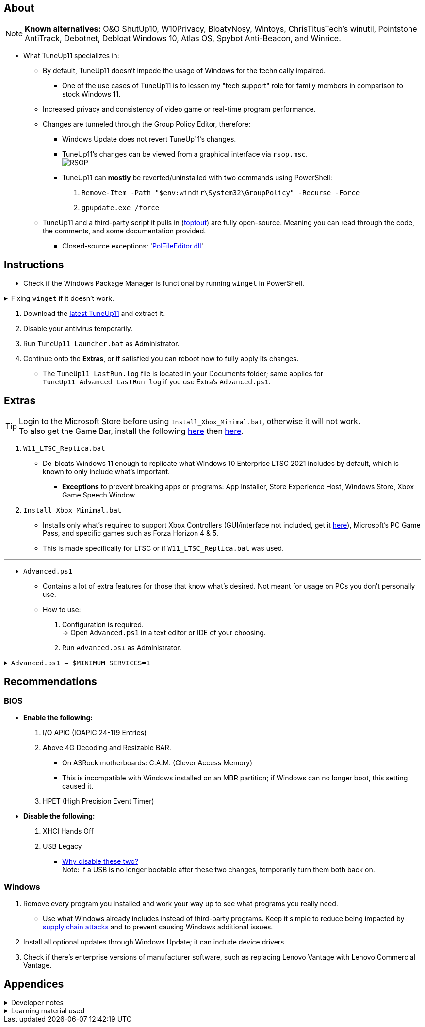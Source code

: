 :experimental:
:imagesdir: Images/
ifdef::env-github[]
:icons:
:tip-caption: :bulb:
:note-caption: :information_source:
:important-caption: :heavy_exclamation_mark:
:caution-caption: :fire:
:warning-caption: :warning:
endif::[]

== About

NOTE: *Known alternatives:* O&O ShutUp10, W10Privacy, BloatyNosy, Wintoys, ChrisTitusTech's winutil, Pointstone AntiTrack, Debotnet, Debloat Windows 10, Atlas OS, Spybot Anti-Beacon, and Winrice.

- What TuneUp11 specializes in:
** By default, TuneUp11 doesn't impede the usage of Windows for the technically impaired.
*** One of the use cases of TuneUp11 is to lessen my "tech support" role for family members in comparison to stock Windows 11.

** Increased privacy and consistency of video game or real-time program performance.

** Changes are tunneled through the Group Policy Editor, therefore:
*** Windows Update does not revert TuneUp11's changes.
*** TuneUp11's changes can be viewed from a graphical interface via `rsop.msc`. +
image:RSOP.png[]
*** TuneUp11 can *mostly* be reverted/uninstalled with two commands using PowerShell:
. `Remove-Item -Path "$env:windir\System32\GroupPolicy" -Recurse -Force`
. `gpupdate.exe /force`

** TuneUp11 and a third-party script it pulls in (https://github.com/beatcracker/toptout[toptout]) are fully open-source. Meaning you can read through the code, the comments, and some documentation provided.
*** Closed-source exceptions: 'https://www.virustotal.com/gui/file/f4a33deebc499ae70e479ba75b6161cae9e1626d852af7a40b96c7d69207e607?nocache=1[PolFileEditor.dll]'.

== Instructions

* Check if the Windows Package Manager is functional by running `winget` in PowerShell.

.Fixing `winget` if it doesn't work.
[%collapsible]
====
* For Windows 11, open the Microsoft Store, then update "App Installer" through it.

* For Windows 10 LTSC 2019 & 2021, run in Command Prompt as Administrator to install `winget`:
** `wsreset -i`
** If the Microsoft store doesn't show up after this command is complete, reboot.
** Open the Microsoft Store, then install "App Installer" through it.

====

. Download the https://github.com/felikcat/TuneUp11/releases[latest TuneUp11] and extract it.

. Disable your antivirus temporarily.

. Run `TuneUp11_Launcher.bat` as Administrator.

. Continue onto the *Extras*, or if satisfied you can reboot now to fully apply its changes.
- The `TuneUp11_LastRun.log` file is located in your Documents folder; same applies for `TuneUp11_Advanced_LastRun.log` if you use Extra's `Advanced.ps1`.

== Extras

TIP: Login to the Microsoft Store before using `Install_Xbox_Minimal.bat`, otherwise it will not work. +
To also get the Game Bar, install the following link://www.microsoft.com/store/productId/9NZKPSTSNW4P[here] then link://www.microsoft.com/store/productId/9NBLGGH537C2[here].

. `W11_LTSC_Replica.bat`
* De-bloats Windows 11 enough to replicate what Windows 10 Enterprise LTSC 2021 includes by default, which is known to only include what's important.
*** *Exceptions* to prevent breaking apps or programs: App Installer, Store Experience Host, Windows Store, Xbox Game Speech Window.

. `Install_Xbox_Minimal.bat`
- Installs only what's required to support Xbox Controllers (GUI/interface not included, get it link://www.microsoft.com/store/productId/9NBLGGH30XJ3[here]), Microsoft's PC Game Pass, and specific games such as Forza Horizon 4 & 5.
- This is made specifically for LTSC or if `W11_LTSC_Replica.bat` was used.

'''

* `Advanced.ps1`
** Contains a lot of extra features for those that know what's desired. Not meant for usage on PCs you don't personally use.

** How to use:
. Configuration is required. +
-> Open `Advanced.ps1` in a text editor or IDE of your choosing.
. Run `Advanced.ps1` as Administrator.

.`Advanced.ps1 -> $MINIMUM_SERVICES=1`
[%collapsible]
====

'''

*Services not disabled by default.*

. Microsoft Account Sign-in Assistant
- Enables user sign-in through Microsoft account identity services. If this service is stopped, users will not be able to logon to the computer with their Microsoft account.
- Disable this service: `Set-ItemProperty -Path "HKLM:\SYSTEM\CurrentControlSet\Services\wlidsvc" -Name "Start" -Type DWord -Value 4 -Force`

. Microsoft Storage Spaces SMP
- Breaks:
** Storage Spaces arrays.
** Microsoft's storage management APIs, such as: `Get-WmiObject -class MSFT_Disk -Namespace Root\Microsoft\Windows\Storage`
- Disable this service: `Set-ItemProperty -Path "HKLM:\SYSTEM\CurrentControlSet\Services\smphost" -Name "Start" -Type DWord -Value 4 -Force`

'''

TIP: You can make your own PowerShell script that enables the services you need. +
Automatic (Delayed Start) = 2 & `Set-ItemProperty -Path "HKLM:\SYSTEM\CurrentControlSet\Services\EXAMPLE" -Name "DelayedAutoStart" -Type DWord -Value 1 -Force` +
Automatic = 2 +
Manual = 3 +
Disabled = 4


.List of services disabled
[cols="1,2,4"]
|===
|Service |Full name |Background info

| AxInstSV | ActiveX Installer | Required to install ActiveX extensions for Internet Explorer / Microsoft Edge's IE11 Mode, which many IP cameras still use for a video feed -- but not as a requirement due to ONVIF support.

| AJRouter | AllJoyn Router Service | AllJoyn is an open source, cross-platform, DCOM-like framework, and protocol for making remotable method calls, remotely reading or writing properties, and sending one-way "signals" between applications (called "nodes") on a distributed bus. It is intended to be used primarily for Internet of Things scenarios such as turning on/off lights or reading temperatures.

| bthserv | Bluetooth Support Service | To enable full Bluetooth support, run the following: +
1. `Set-ItemProperty -Path "HKLM:\SYSTEM\CurrentControlSet\Services\bthserv" -Name "Start" -Type DWord -Value 3 -Force` +
2. Radio Management and Airplane Mode Service: `Set-ItemProperty -Path "HKLM:\SYSTEM\CurrentControlSet\Services\RmSvc" -Name "Start" -Type DWord -Value 3 -Force` +
-> Wi-Fi also relies on the RmSvc service to function. +
3. Bluetooth Audio Gateway Service: +
`Set-ItemProperty -Path "HKLM:\SYSTEM\CurrentControlSet\Services\BTAGService" -Name "Start" -Type DWord -Value 3 -Force`

| CDPSvc & CDPUserSvc | Connected Devices Platform Service | https://learn.microsoft.com/en-us/openspecs/windows_protocols/ms-cdp/da780a95-4b15-4300-8bb9-5da11b9514ab[Provides a way for devices such as PC's and smartphones to discover and send messages between each other.]

| PimIndexMaintenanceSvc | ContactData | Only relevant if the Windows Search service is enabled: Indexes contact data for fast contact searching, and prevents contacts from being missing in search results.

| DusmSvc | Data Usage | Shows network data usage and allows for: data limiting, restricting background data, and metered networks support.

| dmwappushservice | Device Management Wireless Application | Used on client PCs for Intune, MDM, and Unified Write Filter.

| MapsBroker | Downloaded Maps Manager | Windows service for application access to downloaded maps. This service is started on-demand by application accessing downloaded maps. Disabling this service will prevent apps from accessing maps.

| EapHost | Extensible Authentication Protocol | Required for: some enterprise VPNs? +
The Extensible Authentication Protocol (EAP) service provides network authentication in such scenarios as 802.1x wired and wireless, VPN, and Network Access Protection (NAP). EAP also provides application programming interfaces (APIs) that are used by network access clients, including wireless and VPN clients, during the authentication process. If you disable this service, this computer is prevented from accessing networks that require EAP authentication.

| lfsvc | Geolocation Service | This service monitors the current location of the system and manages geofences (a geographical location with associated events). If you turn off this service, applications will be unable to use or receive notifications for geolocation or geofences.

| SharedAccess | Internet Connection Sharing | Provides network address translation, addressing, name resolution and/or intrusion prevention services for a home or small office network.

| lltdsvc | Link-Layer Topology Discovery Mapper | Creates a Network Map, consisting of PC and device topology (connectivity) information, and metadata describing each PC and device. If this service is disabled, the Network Map will not function properly.

| NgcSvc | Microsoft Passport | Provides process isolation for cryptographic keys used to authenticate to a user's associated identity providers. If this service is disabled, all uses and management of these keys will not be available, which includes machine logon and single-sign on for apps and websites.

| NgcCtnrSvc | Microsoft Passport Container | Manages local user identity keys used to authenticate user to identity providers as well as TPM virtual smart cards. If this service is disabled, local user identity keys and TPM virtual smart cards will not be accessible.

| NetTcpPortSharing | Net.Tcp Port Sharing Service | Provides ability to share TCP ports over the net.tcp protocol.

| NcbService | Network Connection Broker | Brokers connections that allow Microsoft Store Apps to receive notifications from the internet.

| CscService | Offline Files | The Offline Files service performs maintenance activities on the Offline Files cache, responds to user logon and logoff events

| PhoneSvc | Phone Service | Manages the telephony state on the device

| Spooler | Print Spooler | This service spools print jobs and handles interaction with the printer. If you turn off this service, you won't be able to print or see your printers.

| PrintNotify | Printer Extensions and Notifications | This service opens custom printer dialog boxes and handles notifications from a remote print server or a printer.

| PrintWorkflowUserSvc | PrintWorkflow | Provides support for Print Workflow applications. If you turn off this service, you may not be able to print successfully.

| PcaSvc | Program Compatibility Assistant Service | This service provides support for the Program Compatibility Assistant (PCA). PCA monitors programs installed and run by the user and detects known compatibility problems.

| QWAVE | Quality Windows Audio Video Experience | Required for Discord, WhatsApp, and likely other communication programs. +
Quality Windows Audio Video Experience (qWave) is a networking platform for Audio Video (AV) streaming applications on IP home networks.

| RmSvc | Radio Management Service | Radio Management and Airplane Mode Service

| RemoteAccess | Routing and Remote Access | Offers routing services to businesses in local area and wide area network environments.

| SensorDataService | Sensor Data Service | Delivers data from a variety of sensors

| SensrSvc | Sensor Monitoring Service | Monitors various sensors in order to expose data and adapt to system and user state. If this service is stopped or disabled, the display brightness will not adapt to lighting conditions.

| SensorService | Sensor Service | A service for sensors that manages the functionality of different sensors. Manages Simple Device Orientation (SDO) and History for sensors. Loads the SDO sensor that reports device orientation changes. If this service is stopped or disabled, the SDO sensor will not be loaded and so autorotation will not occur. History collection from Sensors will also be stopped.

| ShellHWDetection | Shell Hardware Detection | Provides notifications for AutoPlay hardware events.

| SCardSvr | Smart Card | Manages access to smart cards read by this computer.

| ScDeviceEnum | Smart Card Device Enumeration Service | Creates software device nodes for all smart card readers accessible to a given session.

| SSDPSRV | SSDP Discovery | Discovers networked devices and services that use the SSDP discovery protocol, such as UPnP devices.

| WiaRpc | Still Image Acquisition Events | Launches applications associated with still image acquisition events.

| OneSyncSvc | Sync Host | This service synchronizes mail, contacts, calendar and various other user data.

| lmhosts | TCP/IP NetBIOS Helper | Provides support for the NetBIOS over TCP/IP (NetBT) service and NetBIOS name resolution for clients on the network, therefore enabling users to share files, print, and log on to the network. If this service is stopped, these functions might be unavailable. If this service is disabled, any services that explicitly depend on it will fail to start.

| TapiSrv | Telephony | Provides Telephony API (TAPI) support for programs that control telephony devices on the local computer and, through the LAN, on servers that are also running the service.

| TabletInputService | Touch Keyboard and Handwriting Panel Service | Enables Touch Keyboard and Handwriting Panel pen and ink functionality

| upnphost | UPnP Device Host | Allows UPnP devices to be hosted on this computer. If this service is stopped, any hosted UPnP devices will stop functioning and no additional hosted devices can be added.

| UserDataSvc | User Data Access | Provides apps access to structured user data, including contact info, calendars, messages, and other content.

| UevAgentService | User Experience Virtualization Service | Provides support for application and OS settings roaming

| WalletService | WalletService | Hosts objects used by clients of the wallet

| FrameServer | Windows Camera Frame Server | Enables multiple clients to access video frames from camera devices.

| stisvc | Windows Image Acquisition | Provides image acquisition services for scanners and cameras.

| wisvc | Windows Insider Service | Allows enrollment in Insider builds.

| icssvc | Windows Mobile Hotspot Service | Provides the ability to share a cellular data connection with another device.

| WpnService | Windows Push Notifications System Service | This service runs in session 0 and hosts the notification platform and connection provider which handles the connection between the device and WNS server.

| WpnUserService | Windows Push Notifications User Service | This service hosts Windows notification platform which provides support for local and push notifications. Supported notifications are tile, toast and raw.

| WSearch | Windows Search | Provides content indexing, property caching, and search results for files, e-mail, and other content.

| XblAuthManager | Xbox Live Auth Manager | Provides authentication and authorization services for interacting with Xbox Live. If this service is stopped, some applications may not operate correctly.

| XblGameSave | Xbox Live Game Save | This service syncs save data for Xbox Live save enabled games. If this service is stopped, game save data will not upload to or download from Xbox Live.

|===

====


== Recommendations

=== BIOS
* *Enable the following:*
. I/O APIC (IOAPIC 24-119 Entries)
. Above 4G Decoding and Resizable BAR.
** On ASRock motherboards: C.A.M. (Clever Access Memory)
** This is incompatible with Windows installed on an MBR partition; if Windows can no longer boot, this setting caused it.
. HPET (High Precision Event Timer)

* *Disable the following:*
. XHCI Hands Off
. USB Legacy
** link://techcommunity.microsoft.com/t5/microsoft-usb-blog/reasons-to-avoid-companion-controllers/ba-p/270710[Why disable these two?] +
Note: if a USB is no longer bootable after these two changes, temporarily turn them both back on.


=== Windows
. Remove every program you installed and work your way up to see what programs you really need.
- Use what Windows already includes instead of third-party programs. Keep it simple to reduce being impacted by https://www.bleepingcomputer.com/news/security/hackers-compromise-3cx-desktop-app-in-a-supply-chain-attack/[supply chain attacks] and to prevent causing Windows additional issues.

. Install all optional updates through Windows Update; it can include device drivers.

. Check if there's enterprise versions of manufacturer software, such as replacing Lenovo Vantage with Lenovo Commercial Vantage.


== Appendices

.Developer notes
[%collapsible]
====

* *Required software:*
. `winget install Microsoft.WindowsADK -eh`
. `scoop install git; scoop bucket add sysinternals; scoop install procmon`

* `Set-ItemProperty -Path "HKLM:\SYSTEM\CurrentControlSet\Services\EXAMPLE" -Name "Start" -Type DWord -Value 4 -Force` is preferred over using `sc.exe config EXAMPLE start=disabled` since Windows rejects this request depending on the service.

* Non-volatile registry keys usually do not self-regenerate themselves if their key doesn't exist.
** If the purpose is to revert back to defaults, manually set the default value instead.

* The registry changes Group Policy edits do can be traced with link://docs.microsoft.com/en-us/sysinternals/downloads/procmon[Sysinternals Process Monitor].
** Filter to the process containing gpedit.msc: +
image:Procmon64_1.png[]
** Filter to registry changes only: +
image:Procmon64_2.png[]
*** Translate the traced registry edits to their non-group policy places, and there's your registry key edit.
**** Other processes of interest: +
`SystemPropertiesPerformance.exe`, `SystemSettings.exe`, `DllHost.exe` +
`SecurityHealthService.exe`

TIP: Example gpedit.msc registry translation: +
`HKCU\Software\Microsoft\Windows\CurrentVersion\Group Policy Objects\{2F5A9005-4CB6-4314-B846-8C3EB66C9C24}Machine\Software\Policies\Microsoft\Windows` *->* `HKEY_LOCAL_MACHINE\SOFTWARE\Policies\Microsoft\Windows\CloudContent`

* Drivers currently loaded by Windows can be seen with link:https://systeminformer.sourceforge.io/downloads.php[System Informer] via:
. The "System" process -> Properties (right-click or press Enter with "System" selected) -> Modules

* List all from "Turn Windows features on or off" and their status:
. `(Get-WindowsOptionalFeature -Online -FeatureName '*') | Format-Table -Autosize`
- List all from "Settings > Apps > Optional features"/"Add an optional feature":
. `(Get-WindowsCapability -Online -Name '*') | Format-Table -Autosize`


* https://learn.microsoft.com/en-us/windows/package-manager/winget/install#options[`winget install` command line switches/options].
- https://learn.microsoft.com/en-us/windows/package-manager/winget/uninstall#options[The same but for `winget uninstall`].

* `-s winget` prevents Error 0x8a150044 if the Windows Store isn't currently reachable.

====

.Learning material used
[%collapsible]
====

. link://archive.org/details/windows-internals-part1-7th/mode/2up[Windows Internals, Part 1, 7th Edition]
** link://github.com/zodiacon/WindowsInternals[Windows Internals, Part 1, 7th Edition (unofficial) Tools]

. link://www.microsoftpressstore.com/store/windows-internals-part-2-9780135462409[Windows Internals, Part 2, 7th Edition]
** This can be viewed for free from the link://en.wikipedia.org/wiki/Z-Library[Z-Library].

. link://github.com/MicrosoftDocs/windows-driver-docs/tree/staging/windows-driver-docs-pr[Windows Driver Documentation]

. link://therealmjp.github.io/posts/breaking-down-barriers-part-1-whats-a-barrier/[TheRealMJP's blog posts on how GPU synchronization and preemption work]

. link:https://bromiley.medium.com/windows-wednesday-shim-cache-1997ba8b13e7[Matt B's blog post on Application Compatibility Cache]


'''

====
